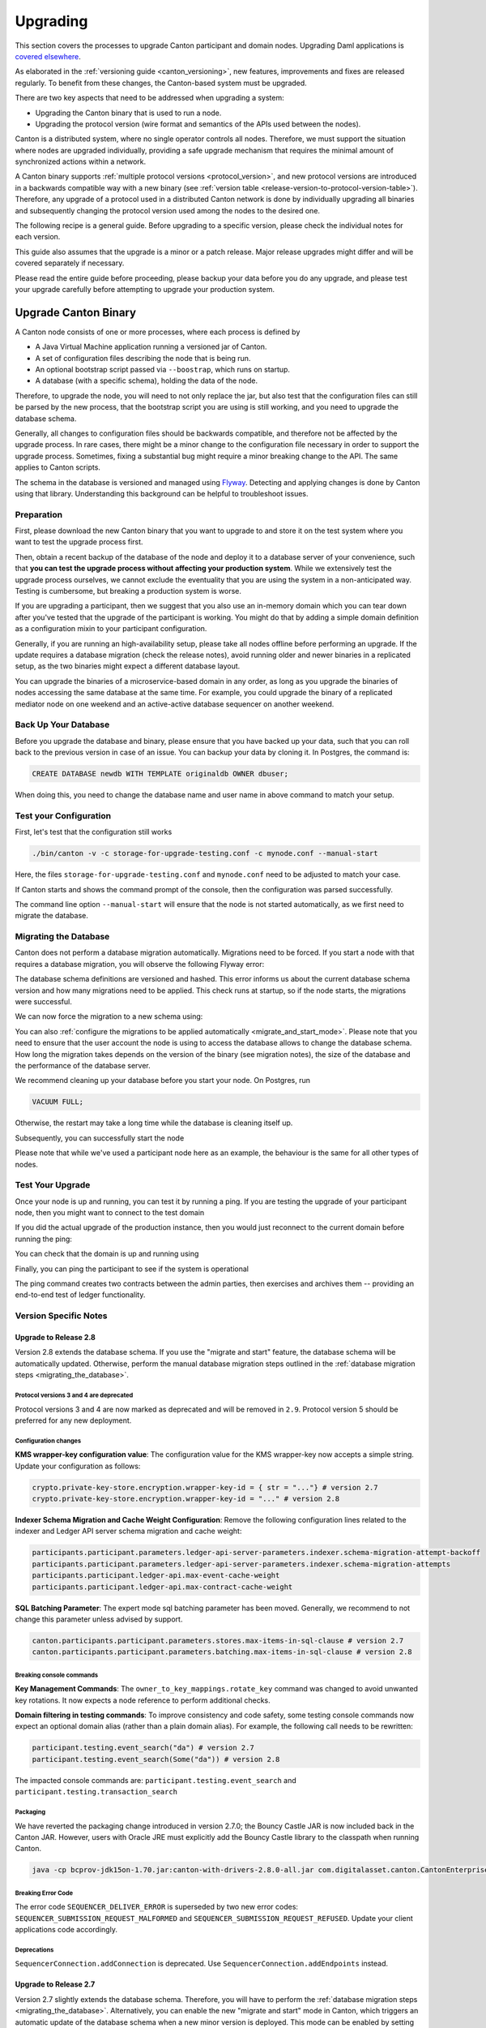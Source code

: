 ..
   Copyright (c) 2023 Digital Asset (Switzerland) GmbH and/or its affiliates.
..
   Proprietary code. All rights reserved.

.. _canton_upgrading:

Upgrading
=========

This section covers the processes to upgrade Canton participant and domain nodes. Upgrading Daml
applications is `covered elsewhere <https://docs.daml.com/upgrade/upgrade.html>`_.

As elaborated in the :ref:`versioning guide <canton_versioning>`, new features, improvements
and fixes are released regularly. To benefit from these changes, the Canton-based system
must be upgraded.

There are two key aspects that need to be addressed when upgrading a system:

- Upgrading the Canton binary that is used to run a node.
- Upgrading the protocol version (wire format and semantics of the APIs used between the nodes).

Canton is a distributed system, where no single operator controls all nodes. Therefore,
we must support the situation where nodes are upgraded individually, providing a safe upgrade
mechanism that requires the minimal amount of synchronized actions within a network.

A Canton binary supports :ref:`multiple protocol versions <protocol_version>`, and new protocol
versions are introduced in a backwards compatible way with a new binary
(see :ref:`version table <release-version-to-protocol-version-table>`). Therefore, any upgrade
of a protocol used in a distributed Canton network is done by individually upgrading all binaries
and subsequently changing the protocol version used among the nodes to the
desired one.

The following recipe is a general guide. Before upgrading to a specific version, please check the
individual notes for each version.

This guide also assumes that the upgrade is a minor or a patch release. Major release upgrades might
differ and will be covered separately if necessary.

Please read the entire guide before proceeding, please backup your data before you do any upgrade,
and please test your upgrade carefully before attempting to upgrade your production system.

Upgrade Canton Binary
---------------------

A Canton node consists of one or more processes, where each process is defined by

- A Java Virtual Machine application running a versioned jar of Canton.
- A set of configuration files describing the node that is being run.
- An optional bootstrap script passed via ``--boostrap``, which runs on startup.
- A database (with a specific schema), holding the data of the node.

Therefore, to upgrade the node, you will need to not only replace the jar, but also test that
the configuration files can still be parsed by the new process, that the bootstrap script you
are using is still working, and you need to upgrade the database schema.

Generally, all changes to configuration files should be backwards compatible, and therefore not
be affected by the upgrade process. In rare cases, there might be a minor change to the configuration
file necessary in order to support the upgrade process. Sometimes, fixing a substantial bug
might require a minor breaking change to the API. The same applies to Canton scripts.

The schema in the database is versioned and managed using `Flyway <https://flywaydb.org/>`_. Detecting
and applying changes is done by Canton using that library. Understanding this background can be helpful
to troubleshoot issues.

Preparation
~~~~~~~~~~~

First, please download the new Canton binary that you want to upgrade to and store it on the test
system where you want to test the upgrade process first.

Then, obtain a recent backup of the database of the node and deploy it to a database server
of your convenience, such that **you can test the upgrade process without affecting your production system**.
While we extensively test the upgrade process ourselves, we cannot exclude the eventuality that you are using the system
in a non-anticipated way. Testing is cumbersome, but breaking a production system is worse.

If you are upgrading a participant, then we suggest that you also use an in-memory domain which you can
tear down after you've tested that the upgrade of the participant is working. You might do that by adding
a simple domain definition as a configuration mixin to your participant configuration.

Generally, if you are running an high-availability setup, please take all nodes offline before
performing an upgrade. If the update requires a database migration (check the release notes), avoid
running older and newer binaries in a replicated setup, as the two binaries might expect a different
database layout.

You can upgrade the binaries of a microservice-based domain in any order, as long as you upgrade
the binaries of nodes accessing the same database at the same time. For example, you could upgrade
the binary of a replicated mediator node on one weekend and an active-active database sequencer on
another weekend.

Back Up Your Database
~~~~~~~~~~~~~~~~~~~~~

Before you upgrade the database and binary, please ensure that you have backed up your data,
such that you can roll back to the previous version in case of an issue. You can backup your
data by cloning it. In Postgres, the command is:

.. code:: sql

    CREATE DATABASE newdb WITH TEMPLATE originaldb OWNER dbuser;

When doing this, you need to change the database name and user name in above command to match
your setup.

Test your Configuration
~~~~~~~~~~~~~~~~~~~~~~~

First, let's test that the configuration still works

.. code-block:: bash

    ./bin/canton -v -c storage-for-upgrade-testing.conf -c mynode.conf --manual-start

Here, the files ``storage-for-upgrade-testing.conf`` and ``mynode.conf`` need to be adjusted
to match your case.

If Canton starts and shows the command prompt of the console, then the configuration was
parsed successfully.

The command line option ``--manual-start`` will ensure that the node is not started automatically,
as we first need to migrate the database.

.. _migrating_the_database:

Migrating the Database
~~~~~~~~~~~~~~~~~~~~~~

Canton does not perform a database migration automatically. Migrations
need to be forced. If you start a node with that requires a database migration, you will
observe the following Flyway error:

.. snippet:: migrating_participant
    .. failure:: participant.start()

The database schema definitions are versioned and hashed. This error informs us about the current
database schema version and how many migrations need to be applied. This check runs at
startup, so if the node starts, the migrations were successful.

We can now force the migration to a new schema using:

.. snippet:: migrating_participant
    .. success:: participant.db.migrate()

You can also :ref:`configure the migrations to be applied automatically <migrate_and_start_mode>`.
Please note that you need to ensure that the user account the node is using to access the database
allows to change the database schema. How long the migration takes depends on the version
of the binary (see migration notes), the size of the database and the performance of the database server.

We recommend cleaning up your database before you start your node. On Postgres, run

.. code:: sql

    VACUUM FULL;

Otherwise, the restart may take a long time while the database is cleaning itself up.

Subsequently, you can successfully start the node

.. snippet:: migrating_participant
    .. success:: participant.start()

Please note that while we've used a participant node here as an example, the behaviour
is the same for all other types of nodes.

Test Your Upgrade
~~~~~~~~~~~~~~~~~

Once your node is up and running, you can test it by running a ping. If you are testing
the upgrade of your participant node, then you might want to connect to the test domain

.. snippet:: migrating_participant
    .. success:: testdomain.start()
    .. success:: participant.domains.connect_local(testdomain)

If you did the actual upgrade of the production instance, then you would just reconnect
to the current domain before running the ping:

.. snippet:: migrating_participant
    .. success:: participant.domains.reconnect_all()

You can check that the domain is up and running using

.. snippet:: migrating_participant
    .. success:: participant.domains.list_connected()
    .. assert:: RES.length == 1

Finally, you can ping the participant to see if the system is operational

.. snippet:: migrating_participant
    .. success:: participant.health.ping(participant)

The ping command creates two contracts between the admin parties, then exercises and archives them -- providing an end-to-end test of ledger functionality.

Version Specific Notes
~~~~~~~~~~~~~~~~~~~~~~

Upgrade to Release 2.8
^^^^^^^^^^^^^^^^^^^^^^

Version 2.8 extends the database schema. If you use the "migrate and start" feature, the database schema will be automatically updated.
Otherwise, perform the manual database migration steps outlined in the :ref:`database migration steps <migrating_the_database>`.

Protocol versions 3 and 4 are deprecated
""""""""""""""""""""""""""""""""""""""""
Protocol versions 3 and 4 are now marked as deprecated and will be removed in ``2.9``. Protocol version 5 should be preferred for any new deployment.

Configuration changes
"""""""""""""""""""""

**KMS wrapper-key configuration value**:
The configuration value for the KMS wrapper-key now accepts a simple string.
Update your configuration as follows:

.. code:: bash

    crypto.private-key-store.encryption.wrapper-key-id = { str = "..."} # version 2.7
    crypto.private-key-store.encryption.wrapper-key-id = "..." # version 2.8


**Indexer Schema Migration and Cache Weight Configuration**:
Remove the following configuration lines related to the indexer and Ledger API server schema migration and cache weight:

.. code:: bash

    participants.participant.parameters.ledger-api-server-parameters.indexer.schema-migration-attempt-backoff
    participants.participant.parameters.ledger-api-server-parameters.indexer.schema-migration-attempts
    participants.participant.ledger-api.max-event-cache-weight
    participants.participant.ledger-api.max-contract-cache-weight

**SQL Batching Parameter**:
The expert mode sql batching parameter has been moved. Generally, we recommend to not change this parameter unless advised by support.

.. code:: bash

    canton.participants.participant.parameters.stores.max-items-in-sql-clause # version 2.7
    canton.participants.participant.parameters.batching.max-items-in-sql-clause # version 2.8

Breaking console commands
"""""""""""""""""""""""""

**Key Management Commands**:
The ``owner_to_key_mappings.rotate_key`` command was changed to avoid unwanted key rotations.
It now expects a node reference to perform additional checks.

**Domain filtering in testing commands**:
To improve consistency and code safety, some testing console commands now expect an optional domain alias (rather than a plain domain alias).
For example, the following call needs to be rewritten:

.. code:: bash

    participant.testing.event_search("da") # version 2.7
    participant.testing.event_search(Some("da")) # version 2.8

The impacted console commands are: ``participant.testing.event_search`` and ``participant.testing.transaction_search``

Packaging
"""""""""
We have reverted the packaging change introduced in version 2.7.0;
the Bouncy Castle JAR is now included back in the Canton JAR.
However, users with Oracle JRE must explicitly add the Bouncy Castle library to the classpath when running Canton.

.. code-block:: java

    java -cp bcprov-jdk15on-1.70.jar:canton-with-drivers-2.8.0-all.jar com.digitalasset.canton.CantonEnterpriseApp

Breaking Error Code
"""""""""""""""""""

The error code ``SEQUENCER_DELIVER_ERROR`` is superseded by two new error codes:
``SEQUENCER_SUBMISSION_REQUEST_MALFORMED`` and ``SEQUENCER_SUBMISSION_REQUEST_REFUSED``.
Update your client applications code accordingly.


Deprecations
""""""""""""
``SequencerConnection.addConnection`` is deprecated. Use ``SequencerConnection.addEndpoints`` instead.


Upgrade to Release 2.7
^^^^^^^^^^^^^^^^^^^^^^
Version 2.7 slightly extends the database schema. Therefore, you will have to perform the :ref:`database migration steps <migrating_the_database>`.
Alternatively, you can enable the new "migrate and start" mode in Canton, which triggers an automatic update of the database schema
when a new minor version is deployed.
This mode can be enabled by setting the appropriate storage parameter:

.. code:: bash

    canton.X.Y.storage.parameters.migrate-and-start = yes

To benefit from the new security features in protocol version 5,
you must :ref:`upgrade the domain accordingly <canton_domain_protocol_version_upgrading>`.

Activation of unsupported features
""""""""""""""""""""""""""""""""""
In order to activate unsupported features, you now need to explicitly enable `dev-version-support` on the domain (in addition to the non-standard config flag).
More information can be found in the :ref:`documentation <how-do-i-enable-unsupported-features>`.

Breaking changes around console commands
""""""""""""""""""""""""""""""""""""""""

**Key rotation**
The command ``keys.secret.rotate_wrapper_key`` now returns a different error code.
An ``INVALID_WRAPPER_KEY_ID`` error has been replaced by an ``INVALID_KMS_KEY_ID`` error.

**Adding sequencer connection**
The configuration of the sequencer client has been updated to accommodate multiple sequencers and their endpoints:
method ``addConnection`` has been renamed to ``addEndpoints`` to better reflect the fact that it modifies an endpoint for the sequencer.

Hence, command to add a new sequencer connection to the mediator would be changed to:

.. code:: bash

    mediator1.sequencer_connection.modifyConnections(
        _.addEndpoints(SequencerAlias.Default, connection)
    )


Unique contract key deprecation
"""""""""""""""""""""""""""""""
The unique-contract-keys parameters for both participant and sync domain nodes are now marked as deprecated.
As of this release, the meaning and default value (true) remain unchanged.
However, contract key uniqueness will not be available in the next major version, featuring multi-domain connectivity.
If you are already setting this key to false explicitly (preview), this behavior will be the default one after the configuration key is removed.
If you don't explicitly set this value to false, you are encouraged to evaluate evolving your existing applications and services to avoid relying on this feature.
You can read more on the topic in the :ref:`documentation <canton_keys>`.

Causality tracking
""""""""""""""""""
An obsolete early access feature to enable causality tracking, related to preview multi-domain, was removed. If you enabled it, you need to remove the following config lines, as they will not compile anymore:

.. code:: bash

    participants.participant.init.parameters.unsafe-enable-causality-tracking = true
    participants.participant.parameters.enable-causality-tracking = true

Besu and Fabric drivers
"""""""""""""""""""""""
In order to allow for independent updates of the different components, we have moved the drivers into a separate jar, which needs to be loaded into a separate classpath.
As a result, deployments that use Fabric or Besu need to additionally download the jar and place it in the appropriate directory.
Please :ref:`consult the installation documentation <canton-enterprise-drivers>` on how to obtain this additional jar.

Removal of deploy_sequencer_contract
""""""""""""""""""""""""""""""""""""
The command ``deploy_sequencer_contract`` has been removed and exchanged with a deployment through genesis block in examples.
The ``deploy_sequencer_contract``, while convenient, is ill-suited for any production environment and can cause more damage than harm.
The deployment of a sequencing contract should only happen once on the blockchain;
however, adding deployment as part of the bootstrapping script would cause a redeployment each time bootstrapping is done.


Ledger API error codes
""""""""""""""""""""""
The error codes and metadata of gRPC errors returned as part of failed command interpretation from the Ledger API have been updated to include more information.
Previously, most errors from the Daml engine would be given as either ``GenericInterpretationError`` or ``InvalidArgumentInterpretationError``.
They now all have their own codes and encode relevant information in the gRPC Status metadata.
Specific error changes are as follows:
* ``GenericInterpretationError`` (Code: ``DAML_INTERPRETATION_ERROR``) with gRPC status ``FAILED_PRECONDITION`` is now split into:

    * ``DisclosedContractKeyHashingError`` (Code: ``DISCLOSED_CONTRACT_KEY_HASHING_ERROR``) with gRPC status ``FAILED_PRECONDITION``
    * ``UnhandledException`` (Code: ``UNHANDLED_EXCEPTION``) with gRPC status ``FAILED_PRECONDITION``
    * ``InterpretationUserError`` (Code: ``INTERPRETATION_USER_ERROR``) with gRPC status ``FAILED_PRECONDITION``
    * ``TemplatePreconditionViolated`` (Code: ``TEMPLATE_PRECONDITION_VIOLATED``) with gRPC status ``INVALID_ARGUMENT``

* ``InvalidArgumentInterpretationError`` (Code: ``DAML_INTERPRETER_INVALID_ARGUMENT``) with gRPC status ``INVALID_ARGUMENT`` is now split into:

    * ``CreateEmptyContractKeyMaintainers`` (Code: ``CREATE_EMPTY_CONTRACT_KEY_MAINTAINERS``) with gRPC status ``INVALID_ARGUMENT``
    * ``FetchEmptyContractKeyMaintainers`` (Code: ``FETCH_EMPTY_CONTRACT_KEY_MAINTAINERS``) with gRPC status ``INVALID_ARGUMENT``
    * ``WronglyTypedContract`` (Code: ``WRONGLY_TYPED_CONTRACT``) with gRPC status ``FAILED_PRECONDITION``
    * ``ContractDoesNotImplementInterface`` (Code: ``CONTRACT_DOES_NOT_IMPLEMENT_INTERFACE``) with gRPC status ``INVALID_ARGUMENT``
    * ``ContractDoesNotImplementRequiringInterface`` (Code: ``CONTRACT_DOES_NOT_IMPLEMENT_REQUIRING_INTERFACE``) with gRPC status ``INVALID_ARGUMENT``
    * ``NonComparableValues`` (Code: ``NON_COMPARABLE_VALUES``) with gRPC status ``INVALID_ARGUMENT``
    * ``ContractIdInContractKey`` (Code: ``CONTRACT_ID_IN_CONTRACT_KEY``) with gRPC status ``INVALID_ARGUMENT``
    * ``ContractIdComparability`` (Code: ``CONTRACT_ID_COMPARABILITY``) with gRPC status ``INVALID_ARGUMENT``
    * ``InterpretationDevError`` (Code: ``INTERPRETATION_DEV_ERROR``) with gRPC status ``FAILED_PRECONDITION``

* The ``ContractKeyNotVisible`` error (previously encapsulated by ``GenericInterpretationError``) is now transformed into a ``ContractKeyNotFound`` to avoid information leaking.

Upgrade to Release 2.6
^^^^^^^^^^^^^^^^^^^^^^
Version 2.6 changes the database schema used. Therefore, you must perform the
database migration steps. Depending on the size of the database, this operation can take many hours.
Vacuuming your database before starting your nodes helps avoid long startup times. Otherwise, the participant
node can refuse to start due to extremely long initial database response times.

Upgrade to Release 2.5
^^^^^^^^^^^^^^^^^^^^^^
Version 2.5 will slightly extend the database schema used. Therefore, you will have to perform the
database migration steps.

Some configuration arguments have changed. While rewrite rules are in-place for backwards compatibility,
we recommend that you test your configuration prior to upgrading and update the settings to avoid
using deprecated flags.

IMPORTANT: Existing domains and domain managers need to be reconfigured to keep on working. It is important
that before attempting the binary upgrade, you configure the currently used protocol version explicitly:

.. code:: bash

    canton.domains.mydomain.init.domain-parameters.protocol-version = 3

Nodes persist the static domain parameters used during initialization now. Version 2.5 is the last version
that will require this explicit configuration setting during upgrading.

If you started the domain node accidentally before changing your configuration, your participants won't be able to
reconnect to the domain, as they will fail with a message like:

    DOMAIN_PARAMETERS_CHANGED(9,d5dfa5ce): The domain parameters have changed

To recover from this, you need to force a reset of the stored static domain parameters using:

.. code:: bash

    canton.domains.mydomain.init.domain-parameters.protocol-version = 3
    canton.domains.mydomain.init.domain-parameters.reset-stored-static-config = yes

In order to benefit from protocol version 4, you will have to :ref:`upgrade the domain accordingly <canton_domain_protocol_version_upgrading>`.

Upgrade to Release 2.4
^^^^^^^^^^^^^^^^^^^^^^
Version 2.4 will slightly extend the database schema used. Therefore, you will have to perform the
database migration steps.

There have been a few consistency improvements to some console commands. In particular, we have renamed
a few of the arguments and changed some of their types. As we have included automatic conversion
and the change only affects special arguments (mainly timeouts), your script should still work. However,
we recommend that you test your scripts for compilation issues. Please check the detailed release
notes on the specific changes and their impact.

There was no change to the protocol. Participants / domains running 2.3 can also run 2.4, as
both versions use the same protocol version.

Upgrade to Release 2.3
^^^^^^^^^^^^^^^^^^^^^^
Version 2.3 will slightly extend the database schema used. Therefore, you will have to perform the
database migration steps.

Furthermore, the Canton binary with version 2.3 has introduced a new protocol version 3, and deprecated the
previous protocol version 2. In order to keep a node operational that is using protocol version 2,
you need to turn on support for the deprecated protocol version.

On the participant, you need to turn on support for deprecated protocols explicitly:

.. code:: bash

    canton.participants.myparticipant.parameters.minimum-protocol-version = 2.0.0

The default setting have changed to use protocol 3, while existing domains run protocol 2.
Therefore, if you upgrade the binary on domain and domain manager nodes, you need to explicitly
set the protocol version as follows:

.. code:: bash

    canton.domains.mydomain.init.domain-parameters.protocol-version = 2.0.0

**You cannot upgrade the protocol of a deployed domain!** You need to keep it running with the existing protocol.
Please follow the protocol upgrade guide to learn how to introduce a new protocol version.

Change the Canton Protocol Version
----------------------------------

The Canton protocol is defined by the semantics and the wire-format used by the nodes
to communicate to each other. In order to process transactions, all nodes must be able
to understand and speak the same protocol.

Therefore, a new protocol can be introduced only once all nodes have been upgraded
to a binary that can run the version.

.. _canton_domain_protocol_version_upgrading:

Upgrade the Domain to a new Protocol Version
~~~~~~~~~~~~~~~~~~~~~~~~~~~~~~~~~~~~~~~~~~~~

A domain is tied to a protocol version. This protocol version is configured when
the domain is initialized and cannot be changed afterwards. Therefore, **you can
not upgrade the protocol version of a domain**. Instead, you deploy a new domain
side by side of the old domain process.

This applies to all domain members, be it sequencer, mediator or topology manager.

Please note that currently, the domain-id cannot be preserved during upgrades.
The new domain must have a different domain-id due to the fact that the participant
internally is associating a domain connection with a domain-id, and that association
must be unique.

Therefore, the protocol upgrade process boils down to:

- Deploy a new domain next to the old domain. Ensure that the new domain is using the desired protocol version.
  Also make sure to use different databases (or at least different schemas in the same database)
  for the domain nodes (mediator, sequencer node, and topology manager), channel names, smart contract addresses, etc.
  The new domain must be completely separate, but you can reuse your DLT backend as long
  as you use different sequencer contract addresses or Fabric channels.
- Instruct the participants individually using the hard domain migration to use the new domain.

Note: to use the same database with different schemas for the old and the new domain, set the `currentSchema` either in the JDBC URL or as a parameter in `storage.config.properties`.

Hard Domain Connection Upgrade
~~~~~~~~~~~~~~~~~~~~~~~~~~~~~~

A hard domain connection upgrade can be performed using the :ref:`respective migration command <repair.migrate_domain>`.
Again, please ensure that you have appropriate backups in place and that you have tested this procedure before applying
it to your production system. You will have to enable these commands using a special config switch:

.. code:: bash

    canton.features.enable-repair-commands=yes

The process of a hard migration is quite straightforward. Assuming that we have several participants,
all connected to a domain named ``olddomain``, then ensure that there are no pending transactions.
You can do that by either controlling your applications, or by
:ref:`setting the resource limits <resources.set_resource_limits>` to 0 on all participants:

.. snippet:: migrating_protocol
    .. assert:: { participant.db.migrate(); true }
    .. assert:: { participant.start(); true }
    .. assert:: { participant.domains.connect_local(olddomain); true }
    .. success:: participant.resources.set_resource_limits(ResourceLimits(Some(0), Some(0)))

This will reject all commands and finish processing the pending commands. Once you are sure that
your participant node is idle, disconnect the participant node from the old domain
connection:

.. snippet:: migrating_protocol
    .. success:: participant.domains.disconnect("olddomain")

Test that the domain is disconnected by checking the list of active connections:

.. snippet:: migrating_protocol
    .. success:: participant.domains.list_connected()
    .. assert:: participant.domains.list_connected().isEmpty

This is now a good time to perform a backup of the database before proceeding:

.. code:: sql

    CREATE DATABASE newdb WITH TEMPLATE originaldb OWNER dbuser;

Next, we want to run the migration step. For this, we need to run the ``repair.migrate_domain`` command.
The command expects two input arguments: The alias of the source domain and a domain connection
configuration describing the new domain.

In order to build a domain connection config, we can just type

.. snippet:: migrating_protocol
    .. success(output=5):: val config = DomainConnectionConfig("newdomain", GrpcSequencerConnection.tryCreate("https://127.0.0.1:5018"))

where the URL should obviously point to the correct domain. If you are testing the upgrade
process locally in a single Canton process using a target domain named ``newdomain`` (which is
what we are doing in this example here ...), you can grab the connection details using

.. snippet:: migrating_protocol
    .. success(output=5):: val config = DomainConnectionConfig("newdomain", newdomain.sequencerConnection)

Now, using this configuration object, we can trigger the hard domain connection migration using

.. snippet:: migrating_protocol
    .. success:: participant.repair.migrate_domain("olddomain", config)

This command will register the new domain and re-associate the contracts tied to ``olddomain`` to
the new domain.

Once all participants have performed the migration, they can reconnect to the domain

.. snippet:: migrating_protocol
    .. success:: participant.domains.reconnect_all()

Now, the new domain should be connected:

.. snippet:: migrating_protocol
    .. success:: participant.domains.list_connected()
    .. assert:: participant.domains.list_connected().map(_.domainAlias.unwrap) == Seq("newdomain")

As we've previously set the resource limits to 0, we need to reset this back

.. snippet:: migrating_protocol
    .. success:: participant.resources.set_resource_limits(ResourceLimits(None, None))

Finally, we can test that the participant can process a transaction by running a ping on the new domain

.. snippet:: migrating_protocol
    .. success:: participant.health.ping(participant)

.. note::

    Note that currently, the hard migration is the only supported way to migrate a production system.
    This is due to the fact that unique contract keys are restricted to a single domain.

While the domain migration command is mainly used for upgrading, it can also be used to recover
contracts associated to a broken domain. Domain migrations can be performed back and forth,
allowing to roll back in case of issues.

After the upgrade, the participants may report mismatch between commitments during the first commitment
exchange, as they might have performed the migration at slightly different times. The warning should
eventually stop once all participants are back up and connected.

Expected Performance
^^^^^^^^^^^^^^^^^^^^

Performance-wise, we can note the following: when we migrate contracts, we write directly into
the respective event logs. This means that on the source domain, we insert transfer-out, while
we write a transfer-in and the contract into the target domain. Writing this information is substantially
faster than any kind of transaction processing (several thousand migrations per second on a
single cpu / 16 core test server). However, with very large datasets, the process can
still take quite some time. Therefore, we advise to measure the time the migration takes during
the upgrade test in order to understand the necessary downtime required for the migration.

Furthermore, upon reconnect, the participant needs to recompute the new set of commitments. This can take
a while for large numbers of contracts.

Soft Domain Connection Upgrade
~~~~~~~~~~~~~~~~~~~~~~~~~~~~~~

.. note ::

    The soft domain connection upgrade is currently only supported as an alpha feature.

The hard domain connection upgrade requires coordination among all participants in a network. The
soft domain connection upgrade is operationally much simpler, and can be leveraged using multi-domain
support (which exists as a pre-alpha feature only for now). By turning off non-unique contract keys,
participants can connect to multiple domains and transfer contracts between domains. This allows us to avoid using the ``repair.migrate_domain`` step.

Assuming the same setup as before, where the participant is connected to the old domain,
we can just connect it to the new domain

.. snippet:: soft_migration_with_transfer
    .. assert:: { participant.db.migrate(); true }
    .. assert:: { participant.start(); true }
    .. assert:: { participant.domains.connect_local(olddomain); true }
    .. success:: participant.domains.connect_local(newdomain)
    .. assert:: participant.domains.list_connected().map(_.domainAlias.unwrap).toSet == Set("newdomain", "olddomain")

Give the new connection precedence over the old connection by changing the ``priority`` flag of the new
domain connection:

.. snippet:: soft_migration_with_transfer
    .. success:: participant.domains.modify("newdomain", _.copy(priority=10))

You can check the priority settings of the domains using

.. snippet:: soft_migration_with_transfer
    .. success:: participant.domains.list_registered().map { case (c,_) => (c.domain, c.priority) }

Existing contracts will not automatically move over to the new domain. The domain router will
pick the domain by minimizing the number of transfers and the priority. Therefore, most contracts
will remain on the old domain without additional action. However, by using
the :ref:`transfer command <transfer.execute>`, contracts can be moved over to the new domain
one by one, such that eventually, all contracts are associated with the new domain, allowing
the old domain to be decommissioned and turned off.

The soft upgrade path provides a smooth user experience that does not require a hard migration of the domain connection
synchronised across all participants. Instead, participants upgrade individually, whenever they
are ready, allowing them to reverse the process if needed.
